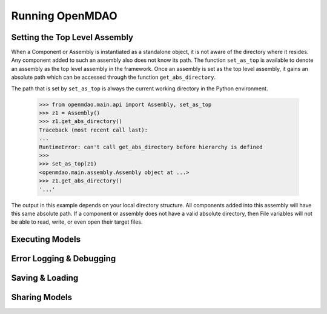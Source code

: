 
Running OpenMDAO
==================

.. _Setting-the-Top-Level-Assembly:

Setting the Top Level Assembly
------------------------------

When a Component or Assembly is instantiated as a standalone object, it is not
aware of the directory where it resides. Any component added to such an assembly
also does not know its path. The function ``set_as_top`` is available to denote an
assembly as the top level assembly in the framework. Once an assembly is set
as the top level assembly, it gains an absolute path which can be accessed
through the function ``get_abs_directory``.

The path that is set by ``set_as_top`` is always the current working directory 
in the Python environment.

    >>> from openmdao.main.api import Assembly, set_as_top   
    >>> z1 = Assembly()
    >>> z1.get_abs_directory()
    Traceback (most recent call last):
    ...
    RuntimeError: can't call get_abs_directory before hierarchy is defined
    >>>
    >>> set_as_top(z1)
    <openmdao.main.assembly.Assembly object at ...>
    >>> z1.get_abs_directory()
    '...'

The output in this example depends on your local directory structure.
All components added into this assembly will have this same absolute path. If a 
component or assembly does not have a valid absolute directory, then File 
variables will not be able to read, write, or even open their target files.

Executing Models
------------------

.. todo::

    Show how to run a model.

.. todo::

    Discuss Reset to Defaults.

Error Logging & Debugging
---------------------------

.. todo::

    Explain the error logging capability.

Saving & Loading
-----------------

.. todo::

    Show how to save and load.

Sharing Models
----------------

.. todo::

    Discuss sharing models.
